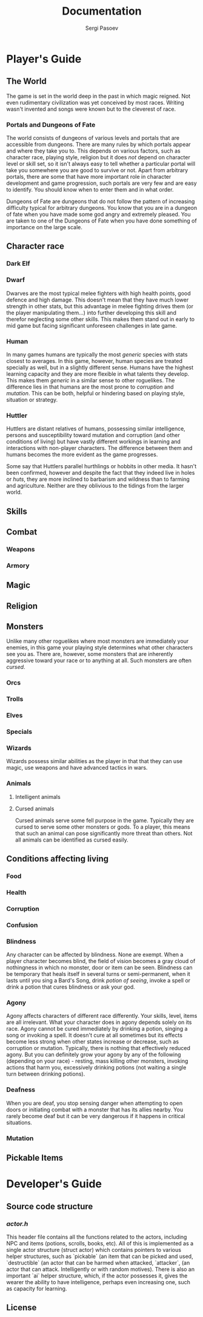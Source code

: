 #+TITLE: Documentation
#+AUTHOR: Sergi Pasoev
#+HTML_HEAD: <link rel="stylesheet" type="text/css" href="styles.css" />
* Player's Guide
** The World
The game is set in the world deep in the past in which magic
reigned. Not even rudimentary civilization was yet conceived by most
races. Writing wasn't invented and songs were known but to the
cleverest of race.

*** Portals and Dungeons of Fate
The world consists of dungeons of various levels and portals that are
accessible from dungeons. There are many rules by which portals appear
and where they take you to. This depends on various factors, such as
character race, playing style, religion but it does /not/ depend on
character level or skill set, so it isn't always easy to tell whether
a particular portal will take you somewhere you are good to survive or
not. Apart from arbitrary portals, there are some that have more
important role in character development and game progression, such
portals are very few and are easy to identify. You should know when to
enter them and in what order.

Dungeons of Fate are dungeons that do not follow the pattern of
increasing difficulty typical for arbitrary dungeons. You know that
you are in a dungeon of fate when you have made some god angry and
extremely pleased. You are taken to one of the Dungeons of Fate when
you have done something of importance on the large scale.

** Character race
*** Dark Elf
*** Dwarf
Dwarves are the most typical melee fighters with high health points,
good defence and high damage. This doesn't mean that they have much
lower strength in other stats, but this advantage in melee fighting
drives them (or the player manipulating them...) into further
developing this skill and  therefor neglecting some other skills. This
makes them stand out in early to mid game but facing significant
unforeseen challenges in late game.
*** Human
In many games humans are typically the most /generic/ species with
stats closest to averages. In this game, however, human species are
treated specially as well, but in a slightly different sense. Humans
have the highest learning capacity and they are more flexible in what
talents they develop. This makes them /generic/ in a similar sense to
other roguelikes. The difference lies in that humans are the most
prone to /corruption/ and /mutation/. This can be both, helpful or
hindering based on playing style, situation or strategy.
*** Huttler
Huttlers are distant relatives of humans, possessing similar
intelligence, persons and susceptibility toward mutation and
corruption (and other conditions of living) but have vastly different
workings in learning and interactions with non-player characters. The
difference between them and humans becomes the more evident as the
game progresses. 

Some say that Huttlers parallel hurthlings or hobbits in other
media. It hasn't been confirmed, however and despite the fact that
they indeed live in holes or /huts/, they are more inclined to
barbarism and wildness than to farming and agriculture. Neither are
they oblivious to the tidings from the larger world. 
** Skills
** Combat
*** Weapons
*** Armory
** Magic
** Religion
** Monsters
Unlike many other roguelikes where most monsters are immediately your
enemies, in this game your playing style determines what other
characters see you as. There are, however, some monsters that are
inherently aggressive toward your race or to anything at all. Such
monsters are often /cursed/. 
*** Orcs
*** Trolls
*** Elves
*** Specials
*** Wizards
Wizards possess similar abilities as the player in that that they can
use magic, use weapons and have advanced tactics in wars.
*** Animals
**** Intelligent animals
**** Cursed animals
Cursed animals serve some fell purpose in the game. Typically they are
cursed to serve some other monsters or gods. To a player, this means
that such an animal can pose significantly more threat than
others. Not all animals can be identified as cursed easily. 

** Conditions affecting living
*** Food
*** Health
*** Corruption
*** Confusion
*** Blindness
Any character can be affected by blindness. None are exempt. When a
player character becomes blind, the field of vision becomes a gray
cloud of nothingness in which no monster, door or item can be
seen. Blindness can be temporary that heals itself in several turns or
semi-permanent, when it lasts until you sing a Bard's Song, drink
/potion of seeing/, invoke a spell or drink a potion that cures
blindness or ask your god.
*** Agony
Agony affects characters of different race differently. Your skills,
level, items are all irrelevant. What your character does in agony
depends solely on its race. Agony cannot be cured immediately by
drinking a potion, singing a song or invoking a spell. It doesn't cure
at all sometimes but its effects become less strong when other states
increase or decrease, such as corruption or mutation. Typically, there
is nothing that effectively reduced agony. But you can definitely grow
your agony by any of the following (depending on your race) - resting,
mass killing other monsters, invoking actions that harm you,
excessively drinking potions (not waiting a single turn between
drinking potions).
*** Deafness
When you are deaf, you stop sensing danger when attempting to open
doors or initiating combat with a monster that has its allies
nearby. You rarely become deaf but it can be very dangerous if it
happens in critical situations.
*** Mutation
** Pickable Items
* Developer's Guide
** Source code structure
*** /actor.h/
This header file contains all the functions related to the actors,
including NPC and items (potions, scrolls, books, etc). All of this is
implemented as a single actor structure (struct actor) which contains
pointers to various helper structures, such as `pickable` (an item
that can be picked and used, `destructible` (an actor that can be
harmed when attacked, `attacker`, (an actor that can
attack. Intelligently or with random motives). There is also an
important `ai` helper structure, which, if the actor possesses it,
gives the wearer the ability to have intelligence, perhaps even
increasing one, such as capacity for learning. 
** License
